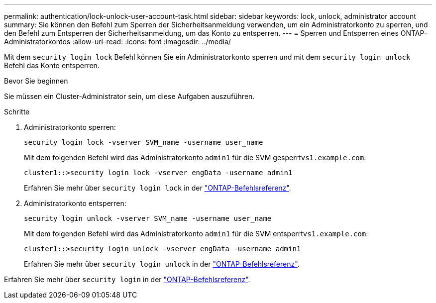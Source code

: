 ---
permalink: authentication/lock-unlock-user-account-task.html 
sidebar: sidebar 
keywords: lock, unlock, administrator account 
summary: Sie können den Befehl zum Sperren der Sicherheitsanmeldung verwenden, um ein Administratorkonto zu sperren, und den Befehl zum Entsperren der Sicherheitsanmeldung, um das Konto zu entsperren. 
---
= Sperren und Entsperren eines ONTAP-Administratorkontos
:allow-uri-read: 
:icons: font
:imagesdir: ../media/


[role="lead"]
Mit dem `security login lock` Befehl können Sie ein Administratorkonto sperren und mit dem `security login unlock` Befehl das Konto entsperren.

.Bevor Sie beginnen
Sie müssen ein Cluster-Administrator sein, um diese Aufgaben auszuführen.

.Schritte
. Administratorkonto sperren:
+
`security login lock -vserver SVM_name -username user_name`

+
Mit dem folgenden Befehl wird das Administratorkonto `admin1` für die SVM gesperrt``vs1.example.com``:

+
[listing]
----
cluster1::>security login lock -vserver engData -username admin1
----
+
Erfahren Sie mehr über `security login lock` in der link:https://docs.netapp.com/us-en/ontap-cli/security-login-lock.html["ONTAP-Befehlsreferenz"^].

. Administratorkonto entsperren:
+
`security login unlock -vserver SVM_name -username user_name`

+
Mit dem folgenden Befehl wird das Administratorkonto `admin1` für die SVM entsperrt``vs1.example.com``:

+
[listing]
----
cluster1::>security login unlock -vserver engData -username admin1
----
+
Erfahren Sie mehr über `security login unlock` in der link:https://docs.netapp.com/us-en/ontap-cli/security-login-unlock.html["ONTAP-Befehlsreferenz"^].



Erfahren Sie mehr über `security login` in der link:https://docs.netapp.com/us-en/ontap-cli/search.html?q=security+login["ONTAP-Befehlsreferenz"^].
